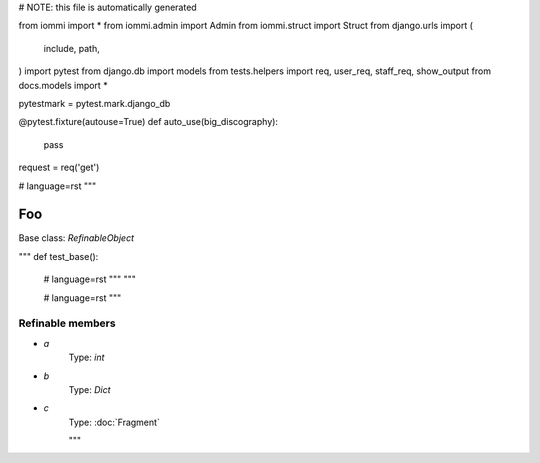 
# NOTE: this file is automatically generated

from iommi import *
from iommi.admin import Admin
from iommi.struct import Struct
from django.urls import (
    include,
    path,
)
import pytest
from django.db import models
from tests.helpers import req, user_req, staff_req, show_output
from docs.models import *

pytestmark = pytest.mark.django_db

@pytest.fixture(autouse=True)
def auto_use(big_discography):
    pass

request = req('get')


# language=rst
"""
    
Foo
===

Base class: `RefinableObject`

"""
def test_base():
    # language=rst
    """
    """

    # language=rst
    """

Refinable members
-----------------


* `a`
    Type: `int`


* `b`
    Type: `Dict`


* `c`
    Type: :doc:`Fragment`


    """
